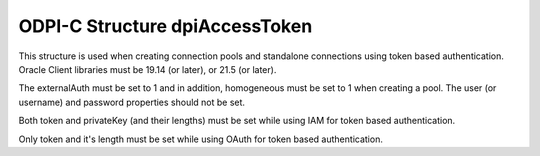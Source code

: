 .. _dpiAccessToken:

ODPI-C Structure dpiAccessToken
-------------------------------

This structure is used when creating connection pools and standalone
connections using token based authentication. Oracle Client libraries
must be 19.14 (or later), or 21.5 (or later).

The externalAuth must be set to 1 and in addition, homogeneous must be
set to 1 when creating a pool. The user (or username) and password properties
should not be set.

Both token and privateKey (and their lengths) must be set while using IAM
for token based authentication.

Only token and it's length must be set while using OAuth for token based
authentication.

.. member:: const char* dpiAccessToken.token

    Specifies the database authentication token string used for token based
    authentication.

.. member:: uint32_t dpiAccessToken.tokenLength

    Specifies the database authentication token string length used for token
    based authentication.

.. member:: const char* dpiAccessToken.privateKey

    Specifies the database authentication private key string used for token
    based authentication.

.. member:: uint32_t dpiAccessToken.privateKeyLength

    Specifies the database authentication private key string length used for
    token based authentication.
